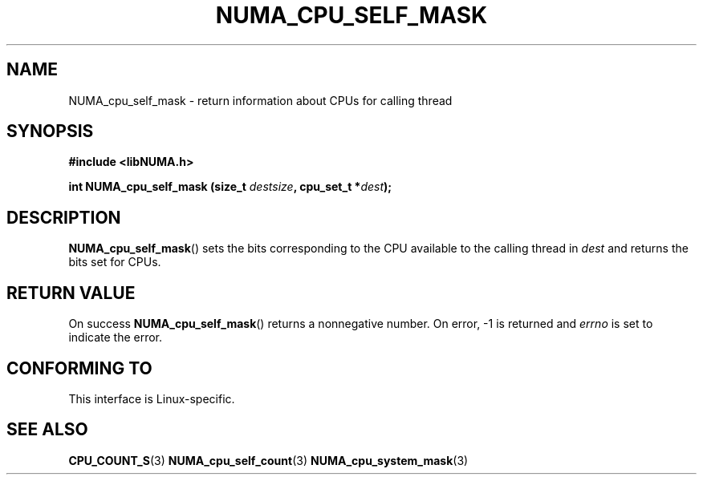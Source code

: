 .\" Written by Ulrich Drepper.
.TH NUMA_CPU_SELF_MASK 3 2012-4-9 "Linux" "libNUMA"
.SH NAME
NUMA_cpu_self_mask \- return information about CPUs for calling thread
.SH SYNOPSIS
.nf
.B #include <libNUMA.h>

.BI "int NUMA_cpu_self_mask (size_t " destsize ", cpu_set_t *" dest );
.fi
.SH DESCRIPTION
.BR NUMA_cpu_self_mask ()
sets the bits corresponding to the CPU available to the calling thread  in
.IR dest
and returns the bits set for CPUs.
.SH RETURN VALUE
On success
.BR NUMA_cpu_self_mask ()
returns a nonnegative number.
On error, \-1 is returned and
.I errno
is set to indicate the error.
.SH CONFORMING TO
This interface is Linux-specific.
.SH SEE ALSO
.BR CPU_COUNT_S (3)
.BR NUMA_cpu_self_count (3)
.BR NUMA_cpu_system_mask (3)
